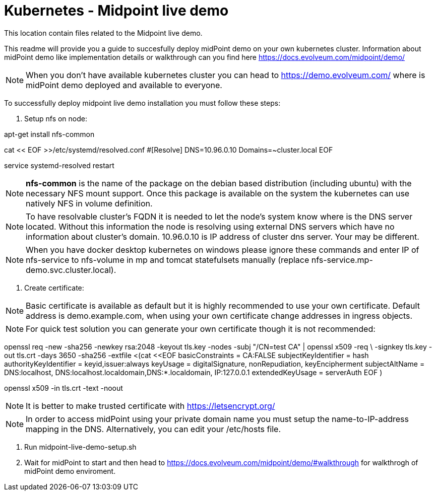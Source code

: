 = Kubernetes - Midpoint live demo
:toc:
:toclevels: 4

This location contain files related to the Midpoint live demo. 

This readme will provide you a guide to succesfully deploy midPoint demo on your own kubernetes cluster. Information about midPoint demo like implementation details or walkthrough can you find here https://docs.evolveum.com/midpoint/demo/

[NOTE]
When you don't have available kubernetes cluster you can head to https://demo.evolveum.com/ where is midPoint demo deployed and available to everyone.

To successfully deploy midpoint live demo installation you must follow these steps:

1. Setup nfs on node:

[source,bash]
====
apt-get install nfs-common

cat << EOF >>/etc/systemd/resolved.conf
#[Resolve]
DNS=10.96.0.10
Domains=~cluster.local
EOF

service systemd-resolved restart
====

[NOTE]
*nfs-common* is the name of the package on the debian based distribution (including ubuntu) with the necessary NFS mount support.
Once this package is available on the system the kubernetes can use natively NFS in volume definition.

[NOTE]
To have resolvable cluster's FQDN it is needed to let the node's system know where is the DNS server located.
Without this information the node is resolving using external DNS servers which have no information about cluster's domain.
10.96.0.10 is IP address of cluster dns server. Your may be different.

[NOTE]
When you have docker desktop kubernetes on windows please ignore these commands and enter IP of nfs-service to nfs-volume in mp and tomcat statefulsets manually (replace nfs-service.mp-demo.svc.cluster.local).

2. Create certificate:

[NOTE]
Basic certificate is available as default but it is highly recommended to use your own certificate. Default address is demo.example.com, when using your own certificate change addresses in ingress objects.

[NOTE]
For quick test solution you can generate your own certificate though it is not recommended:

openssl req -new -sha256 -newkey rsa:2048 -keyout tls.key -nodes -subj "/CN=test CA" | openssl x509 -req \
-signkey tls.key -out tls.crt -days 3650 -sha256 -extfile <(cat <<EOF
basicConstraints = CA:FALSE
subjectKeyIdentifier = hash
authorityKeyIdentifier = keyid,issuer:always
keyUsage = digitalSignature, nonRepudiation, keyEncipherment
subjectAltName = DNS:localhost, DNS:localhost.localdomain,DNS:*.localdomain, IP:127.0.0.1
extendedKeyUsage = serverAuth
EOF
)

openssl x509 -in tls.crt -text -noout

[NOTE]
It is better to make trusted certificate with https://letsencrypt.org/

[NOTE]
In order to access midPoint using your private domain name you must setup the name-to-IP-address mapping in the DNS. Alternatively, you can edit your /etc/hosts file.

3. Run midpoint-live-demo-setup.sh

4. Wait for midPoint to start and then head to https://docs.evolveum.com/midpoint/demo/#walkthrough for walkthrogh of midPoint demo enviroment.  
